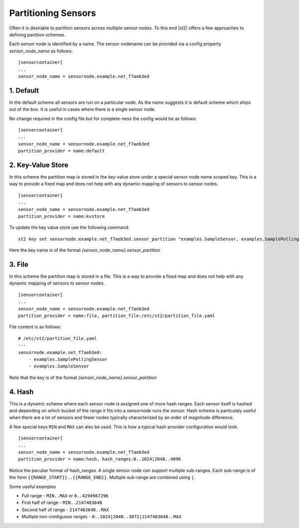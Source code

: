 Partitioning Sensors
====================

Often it is desirable to partition sensors across multiple sensor nodes. To this end
|st2| offers a few approaches to defining partition schemes.

Each sensor node is identified by a name. The sensor nodename can be provided via a config
property `sensor_node_name` as follows:

::

    [sensorcontainer]
    ...
    sensor_node_name = sensornode.example.net_f7aeb3ed


1. Default
~~~~~~~~~~

In the default scheme all sensors are run on a particular node. As the name suggests it is
default scheme which ships out of the box. It is useful in cases where there is a single
sensor node.

No change required in the config file but for complete-ness the config would be as follows:

::

    [sensorcontainer]
    ...
    sensor_node_name = sensornode.example.net_f7aeb3ed
    partition_provider = name:default


2. Key-Value Store
~~~~~~~~~~~~~~~~~~

In this scheme the partition map is stored in the key-value store under a special sensor
node name scoped key. This is a way to provide a fixed map and does not help with any
dynamic mapping of sensors to sensor nodes.

::

    [sensorcontainer]
    ...
    sensor_node_name = sensornode.example.net_f7aeb3ed
    partition_provider = name:kvstore


To update the key value store use the following command:

::

    st2 key set sensornode.example.net_f7aeb3ed.sensor_partition "examples.SampleSensor, examples.SamplePollingSensor"


Here the key name is of the format `{sensor_node_name}.sensor_partition`

3. File
~~~~~~~

In this scheme the partition map is stored in a file. This is a way to provide a fixed map and
does not help with any dynamic mapping of sensors to sensor nodes.

::

    [sensorcontainer]
    ...
    sensor_node_name = sensornode.example.net_f7aeb3ed
    partition_provider = name:file, partition_file:/etc/st2/partition_file.yaml


File content is as follows:

::

    # /etc/st2/partition_file.yaml
    ---
    sensornode.example.net_f7aeb3ed:
        - examples.SamplePollingSensor
        - examples.SampleSensor


Note that the key is of the format `{sensor_node_name}.sensor_partition`

4. Hash
~~~~~~~

This is a dynamic scheme where each sensor node is assigned one of more hash ranges. Each sensor itself
is hashed and depending on which bucket of the range it fits into a sensornode runs the sensor. Hash
schema is particulaly useful when there are a lot of sensors and fewer nodes typically characterized by
an order of magnitude difference.

A few special keys ``MIN`` and ``MAX`` can also be used. This is how a typical hash provider configuration
would look.


::

    [sensorcontainer]
    ...
    sensor_node_name = sensornode.example.net_f7aeb3ed
    partition_provider = name:hash, hash_ranges:0..1024|2048..4096

Notice the peculiar format of hash_ranges. A single sensor node can support multiple sub-ranges. Each sub-range
is of the form  ``{{RANGE_START}}..{{RANGE_END}}``. Multiple sub-range are combined using ``|``.

Some useful examples

* Full range - ``MIN..MAX`` or ``0..4294967296``
* First half of range - ``MIN..2147483648``
* Second half of range - ``2147483648..MAX``
* Multiple non-contiguous ranges - ``0..1024|2048..3072|2147483648..MAX``
